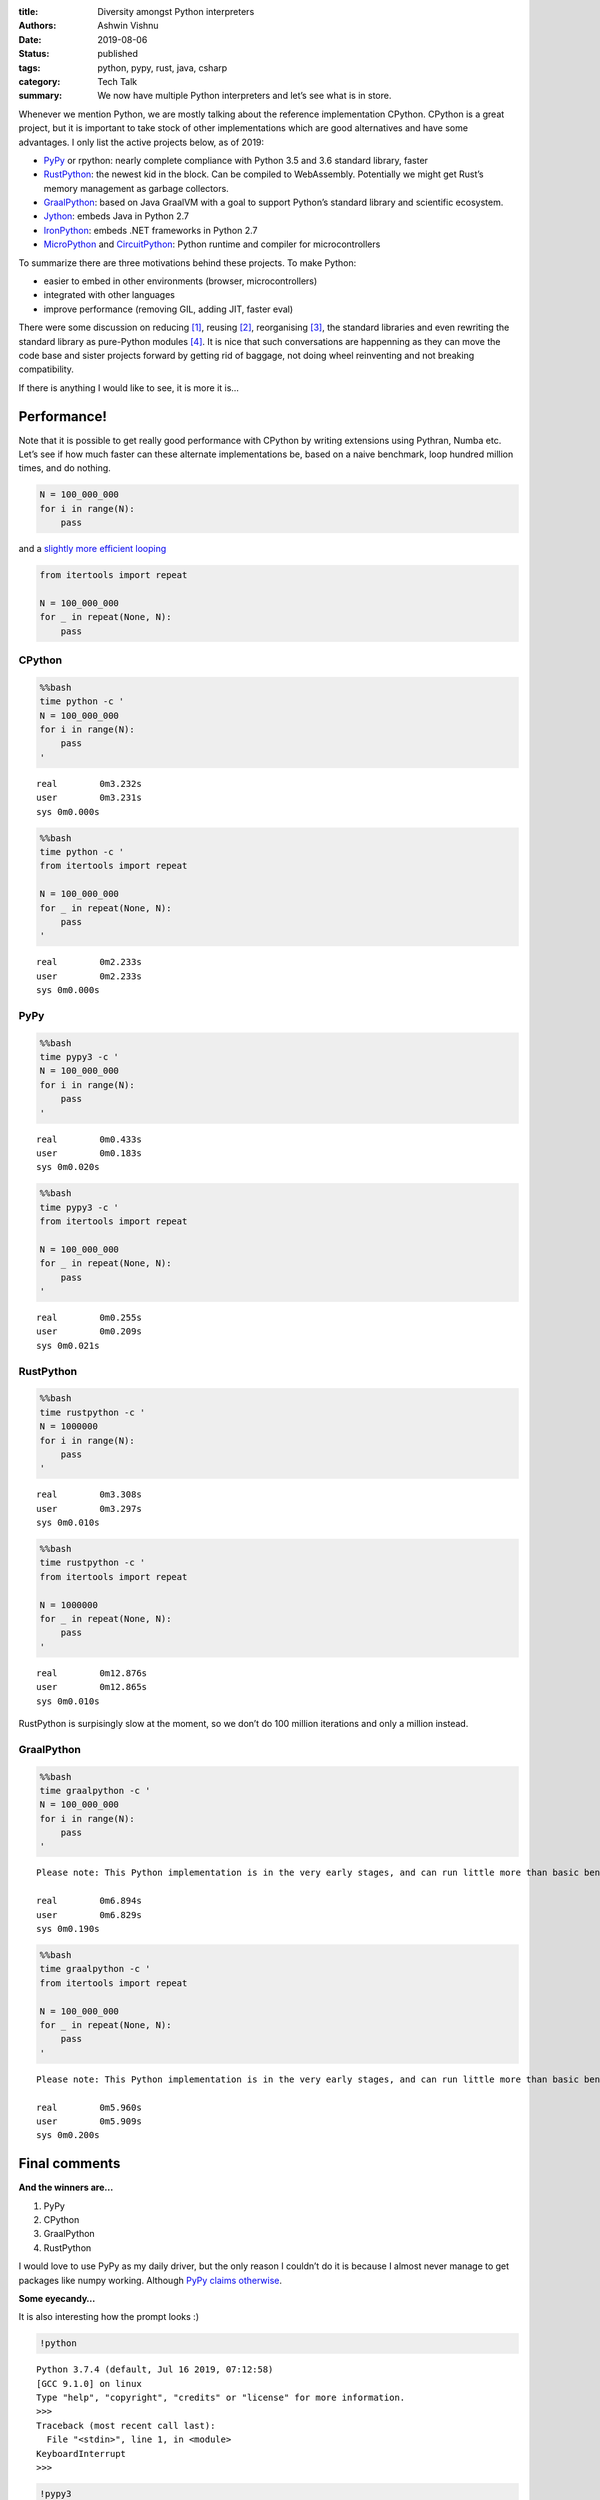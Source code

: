 :title: Diversity amongst Python interpreters
:authors: Ashwin Vishnu
:date: 2019-08-06
:status: published
:tags: python, pypy, rust, java, csharp
:category: Tech Talk
:summary: We now have multiple Python interpreters and let’s see what is in store.

Whenever we mention Python, we are mostly talking about the reference
implementation CPython. CPython is a great project, but it is important
to take stock of other implementations which are good alternatives and
have some advantages. I only list the active projects below, as of 2019:

-  `PyPy <https://pypy.org/>`__ or rpython: nearly complete compliance
   with Python 3.5 and 3.6 standard library, faster
-  `RustPython <https://rustpython.github.io/demo/>`__: the newest kid
   in the block. Can be compiled to WebAssembly. Potentially we might
   get Rust’s memory management as garbage collectors.
-  `GraalPython <https://github.com/graalvm/graalpython>`__: based on
   Java GraalVM with a goal to support Python’s standard library and
   scientific ecosystem.
-  `Jython <https://www.jython.org/>`__: embeds Java in Python 2.7
-  `IronPython <https://ironpython.net/>`__: embeds .NET frameworks in
   Python 2.7
-  `MicroPython <https://micropython.org/>`__ and
   `CircuitPython <https://circuitpython.org/>`__: Python runtime and
   compiler for microcontrollers

To summarize there are three motivations behind these projects. To make
Python:

-  easier to embed in other environments (browser, microcontrollers)
-  integrated with other languages
-  improve performance (removing GIL, adding JIT, faster eval)

There were some discussion on reducing [1]_, reusing [2]_,
reorganising [3]_, the standard libraries and even rewriting the
standard library as pure-Python modules [4]_. It is nice that such
conversations are happenning as they can move the code base and sister
projects forward by getting rid of baggage, not doing wheel reinventing
and not breaking compatibility.

If there is anything I would like to see, it is more it is…

Performance!
============

Note that it is possible to get really good performance with CPython by
writing extensions using Pythran, Numba etc. Let’s see if how much
faster can these alternate implementations be, based on a naive
benchmark, loop hundred million times, and do nothing.

.. code:: python

   N = 100_000_000
   for i in range(N):
       pass

and a `slightly more efficient
looping <https://pymotw.com/2/itertools/>`__

.. code:: python

   from itertools import repeat

   N = 100_000_000
   for _ in repeat(None, N):
       pass

CPython
-------

.. code:: bash

    %%bash
    time python -c '
    N = 100_000_000
    for i in range(N):
        pass
    '


.. parsed-literal::


    real	0m3.232s
    user	0m3.231s
    sys	0m0.000s


.. code:: bash

    %%bash
    time python -c '
    from itertools import repeat

    N = 100_000_000
    for _ in repeat(None, N):
        pass
    '


.. parsed-literal::


    real	0m2.233s
    user	0m2.233s
    sys	0m0.000s


PyPy
----

.. code:: bash

    %%bash
    time pypy3 -c '
    N = 100_000_000
    for i in range(N):
        pass
    '


.. parsed-literal::


    real	0m0.433s
    user	0m0.183s
    sys	0m0.020s


.. code:: bash

    %%bash
    time pypy3 -c '
    from itertools import repeat

    N = 100_000_000
    for _ in repeat(None, N):
        pass
    '


.. parsed-literal::


    real	0m0.255s
    user	0m0.209s
    sys	0m0.021s


RustPython
----------

.. code:: bash

    %%bash
    time rustpython -c '
    N = 1000000
    for i in range(N):
        pass
    '


.. parsed-literal::


    real	0m3.308s
    user	0m3.297s
    sys	0m0.010s


.. code:: bash

    %%bash
    time rustpython -c '
    from itertools import repeat

    N = 1000000
    for _ in repeat(None, N):
        pass
    '


.. parsed-literal::


    real	0m12.876s
    user	0m12.865s
    sys	0m0.010s


RustPython is surpisingly slow at the moment, so we don’t do 100 million
iterations and only a million instead.

GraalPython
-----------

.. code:: bash

    %%bash
    time graalpython -c '
    N = 100_000_000
    for i in range(N):
        pass
    '


.. parsed-literal::

    Please note: This Python implementation is in the very early stages, and can run little more than basic benchmarks at this point.

    real	0m6.894s
    user	0m6.829s
    sys	0m0.190s


.. code:: bash

    %%bash
    time graalpython -c '
    from itertools import repeat

    N = 100_000_000
    for _ in repeat(None, N):
        pass
    '


.. parsed-literal::

    Please note: This Python implementation is in the very early stages, and can run little more than basic benchmarks at this point.

    real	0m5.960s
    user	0m5.909s
    sys	0m0.200s


Final comments
==============

**And the winners are…**

1. PyPy
2. CPython
3. GraalPython
4. RustPython

I would love to use PyPy as my daily driver, but the only reason I
couldn’t do it is because I almost never manage to get packages like
numpy working. Although `PyPy claims
otherwise <http://packages.pypy.org/>`__.

**Some eyecandy…**

It is also interesting how the prompt looks :)

.. code:: ipython3

    !python


.. parsed-literal::

    Python 3.7.4 (default, Jul 16 2019, 07:12:58)
    [GCC 9.1.0] on linux
    Type "help", "copyright", "credits" or "license" for more information.
    >>>
    Traceback (most recent call last):
      File "<stdin>", line 1, in <module>
    KeyboardInterrupt
    >>>

.. code:: ipython3

    !pypy3


.. parsed-literal::

    Python 3.6.1 (784b254d669919c872a505b807db8462b6140973, May 09 2019, 13:17:30)
    [PyPy 7.1.1-beta0 with GCC 8.3.0] on linux
    Type "help", "copyright", "credits" or "license" for more information.
    Jedi is not installed, falling back to readline
    And now for something completely different: ''PyPy is an exciting technology
    that lets you to write fast, portable, multi-platform interpreters with less
    effort''
    >>>>
    KeyboardInterrupt
    >>>>

.. code:: ipython3

    !rustpython


.. parsed-literal::

    Welcome to the magnificent Rust Python 0.1.0 interpreter 😱 🖖
    >>>>>

.. code:: ipython3

    !graalpython


.. parsed-literal::

    Python 3.7.3 (Sat Jul 13 09:46:34 UTC 2019)
    [GraalVM CE, Java 1.8.0_222] on linux
    Type "help", "copyright", "credits" or "license" for more information.
    Please note: This Python implementation is in the very early stages, and can run little more than basic benchmarks at this point.
    >>>
    >>>


Versions
========

I have used the latest and greatest releases. For future reference:

.. code:: bash

    %%bash
    python -V
    pypy3 -V
    rustpython -V
    graalpython -V


.. parsed-literal::

    Python 3.7.4
    Python 3.6.1 (784b254d669919c872a505b807db8462b6140973, May 09 2019, 13:17:30)
    [PyPy 7.1.1-beta0 with GCC 8.3.0]
    RustPython 0.1.0
    Python 3.7.3 (GraalVM CE Native 19.1.1)


*You
can* `download <https://raw.githubusercontent.com/ashwinvis/ashwinvis.github.io/develop/content/python_interpreters.ipynb>`__ *this
notebook, or see a static view* `on
nbviewer <https://nbviewer.jupyter.org/github/ashwinvis/ashwinvis.github.io/blob/develop/content/python_interpreters.ipynb>`__\ *.*

.. [1] https://www.python.org/dev/peps/pep-0594/

.. [2] https://discuss.python.org/t/re-use-of-standard-library-across-implementations/2051

.. [3] https://doughellmann.com/blog/2019/06/29/dependencies-between-python-standard-library-modules/

.. [4] https://github.com/beeware/ouroboros

